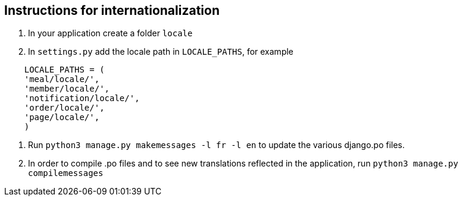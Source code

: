 ## Instructions for internationalization

1. In your application create a folder `locale`
2. In `settings.py` add the locale path in `LOCALE_PATHS`,
  for example
```
    LOCALE_PATHS = (
    'meal/locale/',
    'member/locale/',
    'notification/locale/',
    'order/locale/',
    'page/locale/',
    )
```
3. Run `python3 manage.py makemessages -l fr -l en` to update the various
django.po files.
4. In order to compile .po files and to see new translations reflected in the
application, run `python3 manage.py compilemessages`
